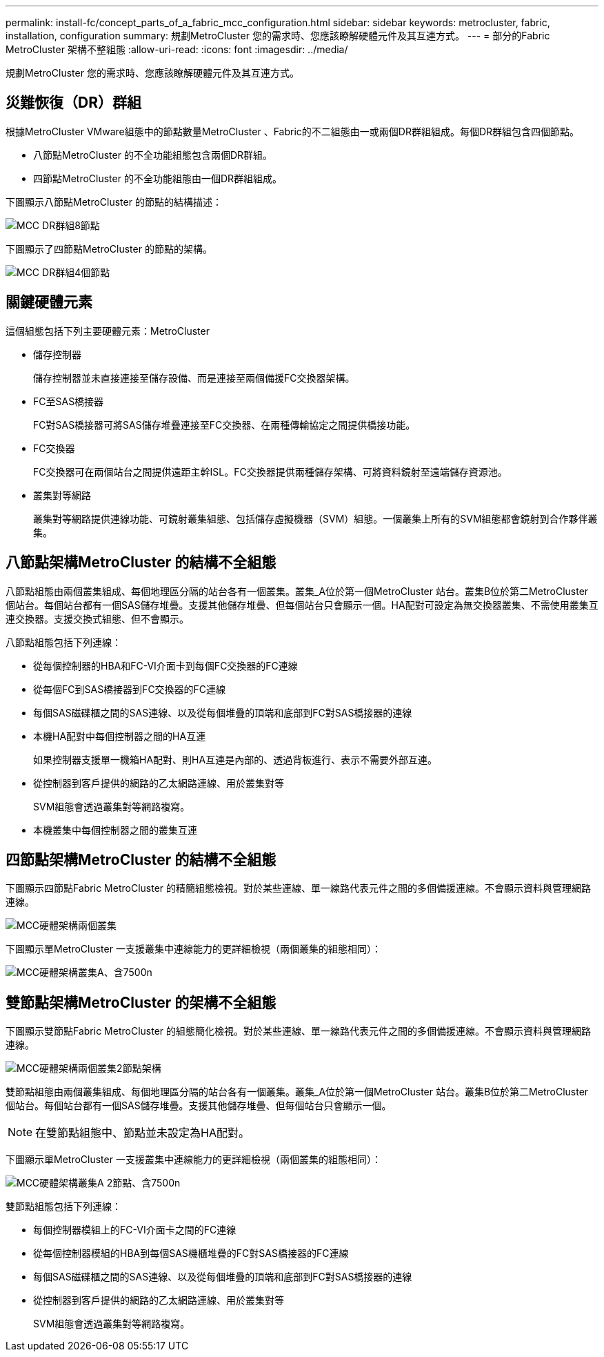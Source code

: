 ---
permalink: install-fc/concept_parts_of_a_fabric_mcc_configuration.html 
sidebar: sidebar 
keywords: metrocluster, fabric, installation, configuration 
summary: 規劃MetroCluster 您的需求時、您應該瞭解硬體元件及其互連方式。 
---
= 部分的Fabric MetroCluster 架構不整組態
:allow-uri-read: 
:icons: font
:imagesdir: ../media/


[role="lead"]
規劃MetroCluster 您的需求時、您應該瞭解硬體元件及其互連方式。



== 災難恢復（DR）群組

根據MetroCluster VMware組態中的節點數量MetroCluster 、Fabric的不二組態由一或兩個DR群組組成。每個DR群組包含四個節點。

* 八節點MetroCluster 的不全功能組態包含兩個DR群組。
* 四節點MetroCluster 的不全功能組態由一個DR群組組成。


下圖顯示八節點MetroCluster 的節點的結構描述：

image::../media/mcc_dr_groups_8_node.gif[MCC DR群組8節點]

下圖顯示了四節點MetroCluster 的節點的架構。

image::../media/mcc_dr_groups_4_node.gif[MCC DR群組4個節點]



== 關鍵硬體元素

這個組態包括下列主要硬體元素：MetroCluster

* 儲存控制器
+
儲存控制器並未直接連接至儲存設備、而是連接至兩個備援FC交換器架構。

* FC至SAS橋接器
+
FC對SAS橋接器可將SAS儲存堆疊連接至FC交換器、在兩種傳輸協定之間提供橋接功能。

* FC交換器
+
FC交換器可在兩個站台之間提供遠距主幹ISL。FC交換器提供兩種儲存架構、可將資料鏡射至遠端儲存資源池。

* 叢集對等網路
+
叢集對等網路提供連線功能、可鏡射叢集組態、包括儲存虛擬機器（SVM）組態。一個叢集上所有的SVM組態都會鏡射到合作夥伴叢集。





== 八節點架構MetroCluster 的結構不全組態

八節點組態由兩個叢集組成、每個地理區分隔的站台各有一個叢集。叢集_A位於第一個MetroCluster 站台。叢集B位於第二MetroCluster 個站台。每個站台都有一個SAS儲存堆疊。支援其他儲存堆疊、但每個站台只會顯示一個。HA配對可設定為無交換器叢集、不需使用叢集互連交換器。支援交換式組態、但不會顯示。

八節點組態包括下列連線：

* 從每個控制器的HBA和FC-VI介面卡到每個FC交換器的FC連線
* 從每個FC到SAS橋接器到FC交換器的FC連線
* 每個SAS磁碟櫃之間的SAS連線、以及從每個堆疊的頂端和底部到FC對SAS橋接器的連線
* 本機HA配對中每個控制器之間的HA互連
+
如果控制器支援單一機箱HA配對、則HA互連是內部的、透過背板進行、表示不需要外部互連。

* 從控制器到客戶提供的網路的乙太網路連線、用於叢集對等
+
SVM組態會透過叢集對等網路複寫。

* 本機叢集中每個控制器之間的叢集互連




== 四節點架構MetroCluster 的結構不全組態

下圖顯示四節點Fabric MetroCluster 的精簡組態檢視。對於某些連線、單一線路代表元件之間的多個備援連線。不會顯示資料與管理網路連線。

image::../media/mcc_hardware_architecture_both_clusters.gif[MCC硬體架構兩個叢集]

下圖顯示單MetroCluster 一支援叢集中連線能力的更詳細檢視（兩個叢集的組態相同）：

image::../media/mcc_hardware_architecture_cluster_a_with_7500n.gif[MCC硬體架構叢集A、含7500n]



== 雙節點架構MetroCluster 的架構不全組態

下圖顯示雙節點Fabric MetroCluster 的組態簡化檢視。對於某些連線、單一線路代表元件之間的多個備援連線。不會顯示資料與管理網路連線。

image::../media/mcc_hardware_architecture_both_clusters_2_node_fabric.gif[MCC硬體架構兩個叢集2節點架構]

雙節點組態由兩個叢集組成、每個地理區分隔的站台各有一個叢集。叢集_A位於第一個MetroCluster 站台。叢集B位於第二MetroCluster 個站台。每個站台都有一個SAS儲存堆疊。支援其他儲存堆疊、但每個站台只會顯示一個。


NOTE: 在雙節點組態中、節點並未設定為HA配對。

下圖顯示單MetroCluster 一支援叢集中連線能力的更詳細檢視（兩個叢集的組態相同）：

image::../media/mcc_hardware_architecture_cluster_a_2_node_with_7500n.gif[MCC硬體架構叢集A 2節點、含7500n]

雙節點組態包括下列連線：

* 每個控制器模組上的FC-VI介面卡之間的FC連線
* 從每個控制器模組的HBA到每個SAS機櫃堆疊的FC對SAS橋接器的FC連線
* 每個SAS磁碟櫃之間的SAS連線、以及從每個堆疊的頂端和底部到FC對SAS橋接器的連線
* 從控制器到客戶提供的網路的乙太網路連線、用於叢集對等
+
SVM組態會透過叢集對等網路複寫。


